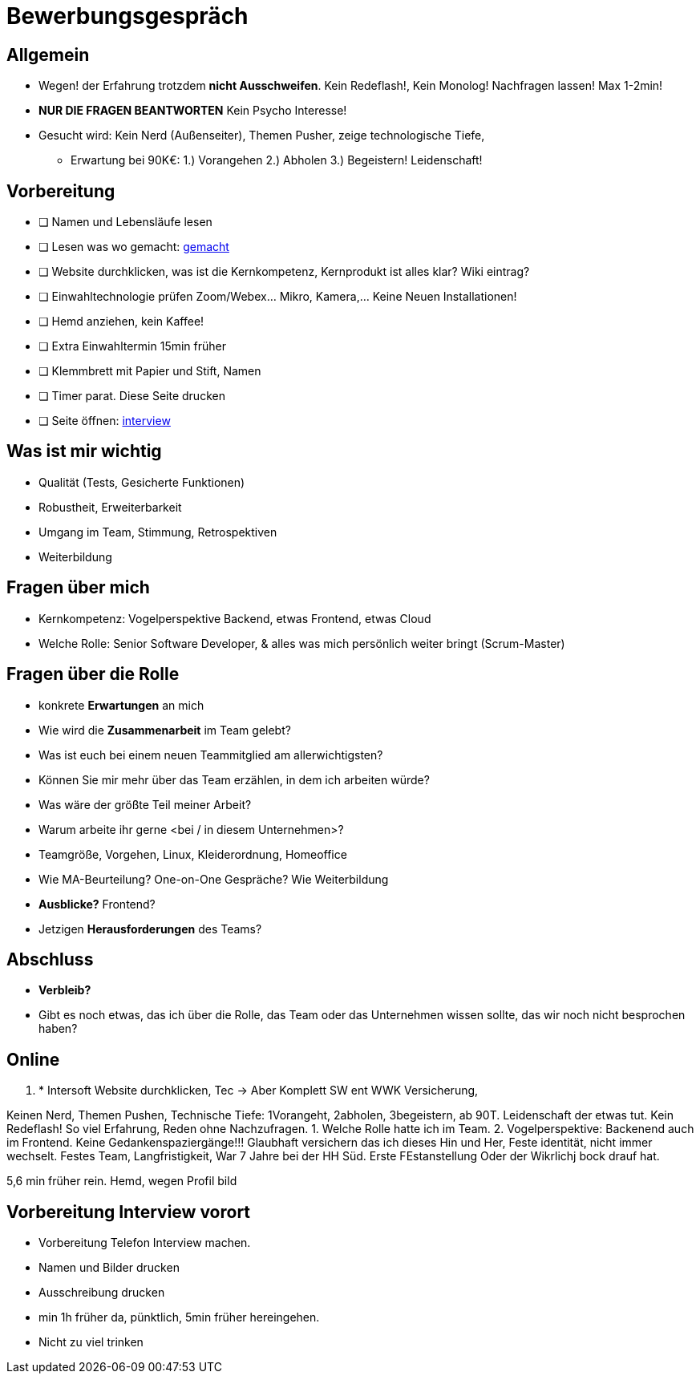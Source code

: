 //include::{root}/.inc/include.adoc[]

= Bewerbungsgespräch

== Allgemein
* Wegen! der Erfahrung trotzdem *nicht Ausschweifen*. Kein Redeflash!, Kein Monolog! Nachfragen lassen! Max 1-2min!
* *NUR DIE FRAGEN BEANTWORTEN* Kein Psycho Interesse!
* Gesucht wird: Kein Nerd (Außenseiter), Themen Pusher, zeige technologische Tiefe,
  ** Erwartung bei 90K€: 1.) Vorangehen 2.) Abholen 3.) Begeistern! Leidenschaft!

== Vorbereitung
* [ ] Namen und Lebensläufe lesen
* [ ] Lesen was wo gemacht: link:bewerbung-taetigkeiten.adoc[gemacht]
* [ ] Website durchklicken, was ist die Kernkompetenz, Kernprodukt ist alles klar? Wiki eintrag?
* [ ] Einwahltechnologie prüfen Zoom/Webex... Mikro, Kamera,... Keine Neuen Installationen!
* [ ] Hemd anziehen, kein Kaffee!
* [ ] Extra Einwahltermin 15min früher
* [ ] Klemmbrett mit Papier und Stift, Namen
* [ ] Timer parat. Diese Seite drucken
* [ ] Seite öffnen: link:bewerbung-taetigkeiten.adoc[interview]

== Was ist mir wichtig
* Qualität (Tests, Gesicherte Funktionen)
* Robustheit, Erweiterbarkeit
* Umgang im Team, Stimmung, Retrospektiven
* Weiterbildung

== Fragen über mich
* Kernkompetenz: Vogelperspektive Backend, etwas Frontend, etwas Cloud
* Welche Rolle: Senior Software Developer, & alles was mich persönlich weiter bringt (Scrum-Master)


== Fragen über die Rolle
* konkrete *Erwartungen* an mich
* Wie wird die *Zusammenarbeit* im Team gelebt?
* Was ist euch bei einem neuen Teammitglied am allerwichtigsten?
* Können Sie mir mehr über das Team erzählen, in dem ich arbeiten würde?
* Was wäre der größte Teil meiner Arbeit?
* Warum arbeite ihr gerne <bei / in diesem Unternehmen>?

* Teamgröße, Vorgehen, Linux, Kleiderordnung, Homeoffice
* Wie MA-Beurteilung? One-on-One Gespräche? Wie Weiterbildung
* *Ausblicke?* Frontend?
* Jetzigen *Herausforderungen* des Teams?

== Abschluss
* *Verbleib?*
* Gibt es noch etwas, das ich über die Rolle, das Team oder das Unternehmen wissen sollte,
  das wir noch nicht besprochen haben?


== Online





1. * Intersoft Website durchklicken, Tec  -> Aber Komplett SW ent WWK Versicherung,

Keinen Nerd, Themen Pushen, Technische Tiefe: 1Vorangeht, 2abholen, 3begeistern, ab 90T.
Leidenschaft der etwas tut.
Kein Redeflash! So viel Erfahrung, Reden ohne Nachzufragen.
1. Welche Rolle hatte ich im Team.
2. Vogelperspektive: Backenend auch im Frontend.
Keine Gedankenspaziergänge!!!
Glaubhaft versichern das ich
dieses Hin und Her, Feste identität, nicht immer wechselt.
Festes Team, Langfristigkeit, War 7 Jahre bei der HH Süd.
Erste FEstanstellung Oder der Wikrlichj bock drauf hat.

5,6 min früher rein.
Hemd, wegen Profil bild

== Vorbereitung Interview vorort
* Vorbereitung Telefon Interview machen.
* Namen und Bilder drucken
* Ausschreibung drucken
* min 1h früher da, pünktlich, 5min früher hereingehen.
* Nicht zu viel trinken
